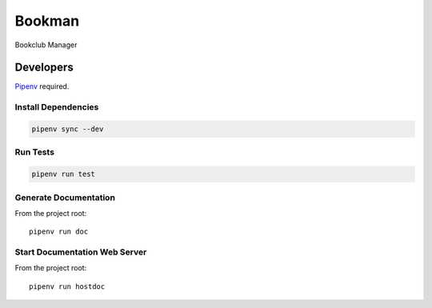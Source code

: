 =======
Bookman
=======

Bookclub Manager

Developers
==========
`Pipenv <https://docs.pipenv.org/en/latest/>`_ required.

Install Dependencies
--------------------
.. code-block::

    pipenv sync --dev

Run Tests
---------
.. code-block::

    pipenv run test

Generate Documentation
----------------------
From the project root::

    pipenv run doc

Start Documentation Web Server
------------------------------
From the project root::

    pipenv run hostdoc

